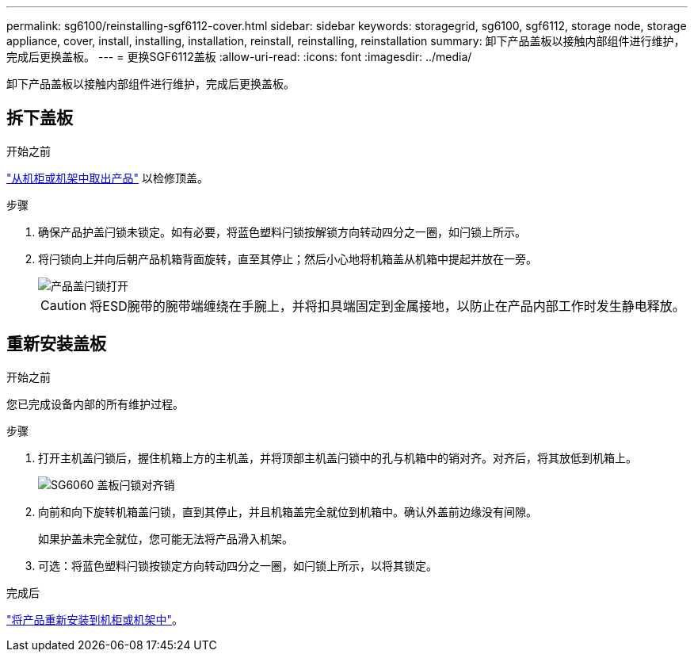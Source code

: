 ---
permalink: sg6100/reinstalling-sgf6112-cover.html 
sidebar: sidebar 
keywords: storagegrid, sg6100, sgf6112, storage node, storage appliance, cover, install, installing, installation, reinstall, reinstalling, reinstallation 
summary: 卸下产品盖板以接触内部组件进行维护，完成后更换盖板。 
---
= 更换SGF6112盖板
:allow-uri-read: 
:icons: font
:imagesdir: ../media/


[role="lead"]
卸下产品盖板以接触内部组件进行维护，完成后更换盖板。



== 拆下盖板

.开始之前
link:reinstalling-sgf6112-into-cabinet-or-rack.html["从机柜或机架中取出产品"] 以检修顶盖。

.步骤
. 确保产品护盖闩锁未锁定。如有必要，将蓝色塑料闩锁按解锁方向转动四分之一圈，如闩锁上所示。
. 将闩锁向上并向后朝产品机箱背面旋转，直至其停止；然后小心地将机箱盖从机箱中提起并放在一旁。
+
image::../media/sg6060_cover_latch_open.jpg[产品盖闩锁打开]

+

CAUTION: 将ESD腕带的腕带端缠绕在手腕上，并将扣具端固定到金属接地，以防止在产品内部工作时发生静电释放。





== 重新安装盖板

.开始之前
您已完成设备内部的所有维护过程。

.步骤
. 打开主机盖闩锁后，握住机箱上方的主机盖，并将顶部主机盖闩锁中的孔与机箱中的销对齐。对齐后，将其放低到机箱上。
+
image::../media/sg6060_cover_latch_alignment_pin.jpg[SG6060 盖板闩锁对齐销]

. 向前和向下旋转机箱盖闩锁，直到其停止，并且机箱盖完全就位到机箱中。确认外盖前边缘没有间隙。
+
如果护盖未完全就位，您可能无法将产品滑入机架。

. 可选：将蓝色塑料闩锁按锁定方向转动四分之一圈，如闩锁上所示，以将其锁定。


.完成后
link:reinstalling-sgf6112-into-cabinet-or-rack.html["将产品重新安装到机柜或机架中"]。
